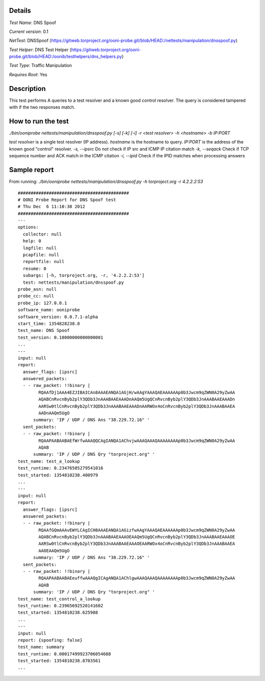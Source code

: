 Details
=======

*Test Name*: DNS Spoof

*Current version*: 0.1

*NetTest*: DNSSpoof (https://gitweb.torproject.org/ooni-probe.git/blob/HEAD:/nettests/manipulation/dnsspoof.py)

*Test Helper*: DNS Test Helper (https://gitweb.torproject.org/ooni-probe.git/blob/HEAD:/oonib/testhelpers/dns_helpers.py)

*Test Type*: Traffic Manipulation

*Requires Root*: Yes

Description
===========

This test performs A queries to a test resolver and a known good control resolver. The query is considered tampered with if the two responses match.

How to run the test
===================

`./bin/ooniprobe nettests/manipulation/dnsspoof.py [-s] [-k] [-i] -r <test resolver> -h <hostname> -b IP:PORT`

*test resolver* is a single test resolver (IP address).
*hostname* is the hostname to query.
*IP:PORT* is the address of the known good "control" resolver.
*-s, --ipsrc* Do *not* check if IP src and ICMP IP citation match
*-k, --seqack* Check if TCP sequence number and ACK match in the ICMP citation
*-i, --ipid* Check if the IPID matches when processing answers


Sample report
=============

From running:
`./bin/ooniprobe nettests/manipulation/dnsspoof.py -h torproject.org -r 4.2.2.2:53`

::

  ###########################################
  # OONI Probe Report for DNS Spoof test
  # Thu Dec  6 11:10:38 2012
  ###########################################
  ---
  options:
    collector: null
    help: 0
    logfile: null
    pcapfile: null
    reportfile: null
    resume: 0
    subargs: [-h, torproject.org, -r, '4.2.2.2:53']
    test: nettests/manipulation/dnsspoof.py
  probe_asn: null
  probe_cc: null
  probe_ip: 127.0.0.1
  software_name: ooniprobe
  software_version: 0.0.7.1-alpha
  start_time: 1354828238.0
  test_name: DNS Spoof
  test_version: 0.10000000000000001
  ...
  ---
  input: null
  report:
    answer_flags: [ipsrc]
    answered_packets:
    - - raw_packet: !!binary |
          RQAAfDj1AAA4EZJIBAICAn8AAAEANQA1AGjH/wAAgYAAAQAEAAAAAAp0b3Jwcm9qZWN0A29yZwAA
          AQABCnRvcnByb2plY3QDb3JnAAABAAEAAADnAAQm5UgQCnRvcnByb2plY3QDb3JnAAABAAEAAADn
          AARSw0tlCnRvcnByb2plY3QDb3JnAAABAAEAAADnAARWOx4oCnRvcnByb2plY3QDb3JnAAABAAEA
          AADnAAQm5UgO
        summary: 'IP / UDP / DNS Ans "38.229.72.16" '
    sent_packets:
    - - raw_packet: !!binary |
          RQAAPAABAABAEfWrfwAAAQQCAgIANQA1AChvjwAAAQAAAQAAAAAAAAp0b3Jwcm9qZWN0A29yZwAA
          AQAB
        summary: 'IP / UDP / DNS Qry "torproject.org" '
  test_name: test_a_lookup
  test_runtime: 0.23476505279541016
  test_started: 1354810238.400979
  ...
  ---
  input: null
  report:
    answer_flags: [ipsrc]
    answered_packets:
    - - raw_packet: !!binary |
          RQAAfGQmAAAvEWYLCAgICH8AAAEANQA1AGizfwAAgYAAAQAEAAAAAAp0b3Jwcm9qZWN0A29yZwAA
          AQABCnRvcnByb2plY3QDb3JnAAABAAEAAAOEAAQm5UgQCnRvcnByb2plY3QDb3JnAAABAAEAAAOE
          AARSw0tlCnRvcnByb2plY3QDb3JnAAABAAEAAAOEAARWOx4oCnRvcnByb2plY3QDb3JnAAABAAEA
          AAOEAAQm5UgO
        summary: 'IP / UDP / DNS Ans "38.229.72.16" '
    sent_packets:
    - - raw_packet: !!binary |
          RQAAPAABAABAEeuffwAAAQgICAgANQA1AChlgwAAAQAAAQAAAAAAAAp0b3Jwcm9qZWN0A29yZwAA
          AQAB
        summary: 'IP / UDP / DNS Qry "torproject.org" '
  test_name: test_control_a_lookup
  test_runtime: 0.23965692520141602
  test_started: 1354810238.625988
  ...
  ---
  input: null
  report: {spoofing: false}
  test_name: summary
  test_runtime: 0.00017499923706054688
  test_started: 1354810238.8703561
  ...
